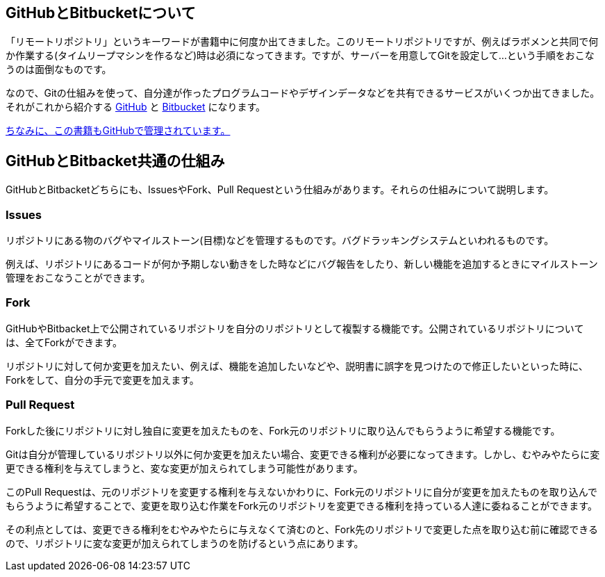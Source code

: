 [[github-bitbacket]]

## GitHubとBitbucketについて

「リモートリポジトリ」というキーワードが書籍中に何度か出てきました。このリモートリポジトリですが、例えばラボメンと共同で何か作業する(タイムリープマシンを作るなど)時は必須になってきます。ですが、サーバーを用意してGitを設定して…という手順をおこなうのは面倒なものです。

なので、Gitの仕組みを使って、自分達が作ったプログラムコードやデザインデータなどを共有できるサービスがいくつか出てきました。それがこれから紹介する https://github.com/[GitHub] と https://www.atlassian.com/ja/software/bitbucket/overview[Bitbucket] になります。　

https://github.com/o2project/steins-git[ちなみに、この書籍もGitHubで管理されています。]

## GitHubとBitbacket共通の仕組み

GitHubとBitbacketどちらにも、IssuesやFork、Pull Requestという仕組みがあります。それらの仕組みについて説明します。

### Issues

リポジトリにある物のバグやマイルストーン(目標)などを管理するものです。バグドラッキングシステムといわれるものです。

例えば、リポジトリにあるコードが何か予期しない動きをした時などにバグ報告をしたり、新しい機能を追加するときにマイルストーン管理をおこなうことができます。

### Fork

GitHubやBitbacket上で公開されているリポジトリを自分のリポジトリとして複製する機能です。公開されているリポジトリについては、全てForkができます。

リポジトリに対して何か変更を加えたい、例えば、機能を追加したいなどや、説明書に誤字を見つけたので修正したいといった時に、Forkをして、自分の手元で変更を加えます。

### Pull Request

Forkした後にリポジトリに対し独自に変更を加えたものを、Fork元のリポジトリに取り込んでもらうように希望する機能です。

Gitは自分が管理しているリポジトリ以外に何か変更を加えたい場合、変更できる権利が必要になってきます。しかし、むやみやたらに変更できる権利を与えてしまうと、変な変更が加えられてしまう可能性があります。

このPull Requestは、元のリポジトリを変更する権利を与えないかわりに、Fork元のリポジトリに自分が変更を加えたものを取り込んでもらうように希望することで、変更を取り込む作業をFork元のリポジトリを変更できる権利を持っている人達に委ねることができます。

その利点としては、変更できる権利をむやみやたらに与えなくて済むのと、Fork先のリポジトリで変更した点を取り込む前に確認できるので、リポジトリに変な変更が加えられてしまうのを防げるという点にあります。

